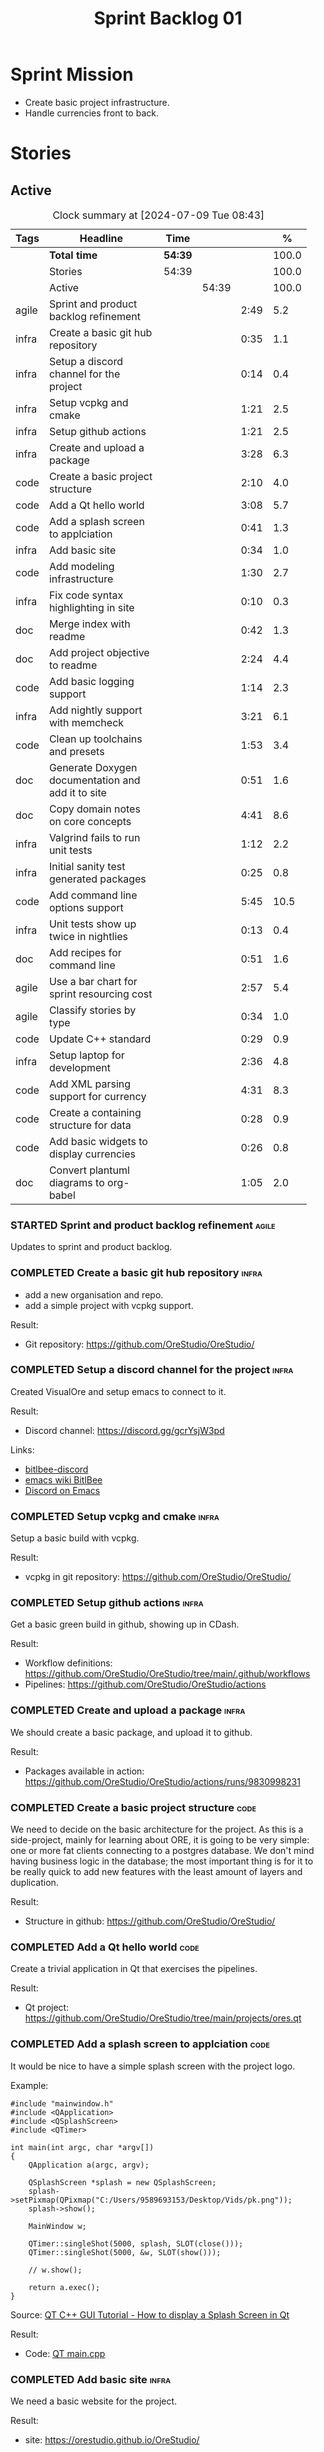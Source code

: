 :PROPERTIES:
:ID: 34EDDBB5-CB52-35C4-E123-E0A70FB32799
:END:
#+title: Sprint Backlog 01
#+options: <:nil c:nil ^:nil d:nil date:nil author:nil toc:nil html-postamble:nil
#+todo: STARTED | COMPLETED CANCELLED POSTPONED BLOCKED
#+tags: { code(c) infra(i) doc(d) agile(a) }
#+startup: inlineimages

* Sprint Mission

- Create basic project infrastructure.
- Handle currencies front to back.

* Stories

** Active

#+begin: clocktable :maxlevel 3 :scope subtree :tags t :indent nil :emphasize nil :scope file :narrow 75 :formula %
#+TBLNAME: sprint_summary
#+CAPTION: Clock summary at [2024-07-09 Tue 08:43]
|       | <75>                                              |         |       |      |       |
| Tags  | Headline                                          | Time    |       |      |     % |
|-------+---------------------------------------------------+---------+-------+------+-------|
|       | *Total time*                                      | *54:39* |       |      | 100.0 |
|-------+---------------------------------------------------+---------+-------+------+-------|
|       | Stories                                           | 54:39   |       |      | 100.0 |
|       | Active                                            |         | 54:39 |      | 100.0 |
| agile | Sprint and product backlog refinement             |         |       | 2:49 |   5.2 |
| infra | Create a basic git hub repository                 |         |       | 0:35 |   1.1 |
| infra | Setup a discord channel for the project           |         |       | 0:14 |   0.4 |
| infra | Setup vcpkg and cmake                             |         |       | 1:21 |   2.5 |
| infra | Setup github actions                              |         |       | 1:21 |   2.5 |
| infra | Create and upload a package                       |         |       | 3:28 |   6.3 |
| code  | Create a basic project structure                  |         |       | 2:10 |   4.0 |
| code  | Add a Qt hello world                              |         |       | 3:08 |   5.7 |
| code  | Add a splash screen to applciation                |         |       | 0:41 |   1.3 |
| infra | Add basic site                                    |         |       | 0:34 |   1.0 |
| code  | Add modeling infrastructure                       |         |       | 1:30 |   2.7 |
| infra | Fix code syntax highlighting in site              |         |       | 0:10 |   0.3 |
| doc   | Merge index with readme                           |         |       | 0:42 |   1.3 |
| doc   | Add project objective to readme                   |         |       | 2:24 |   4.4 |
| code  | Add basic logging support                         |         |       | 1:14 |   2.3 |
| infra | Add nightly support with memcheck                 |         |       | 3:21 |   6.1 |
| code  | Clean up toolchains and presets                   |         |       | 1:53 |   3.4 |
| doc   | Generate Doxygen documentation and add it to site |         |       | 0:51 |   1.6 |
| doc   | Copy domain notes on core concepts                |         |       | 4:41 |   8.6 |
| infra | Valgrind fails to run unit tests                  |         |       | 1:12 |   2.2 |
| infra | Initial sanity test generated packages            |         |       | 0:25 |   0.8 |
| code  | Add command line options support                  |         |       | 5:45 |  10.5 |
| infra | Unit tests show up twice in nightlies             |         |       | 0:13 |   0.4 |
| doc   | Add recipes for command line                      |         |       | 0:51 |   1.6 |
| agile | Use a bar chart for sprint resourcing cost        |         |       | 2:57 |   5.4 |
| agile | Classify stories by type                          |         |       | 0:34 |   1.0 |
| code  | Update C++ standard                               |         |       | 0:29 |   0.9 |
| infra | Setup laptop for development                      |         |       | 2:36 |   4.8 |
| code  | Add XML parsing support for currency              |         |       | 4:31 |   8.3 |
| code  | Create a containing structure for data            |         |       | 0:28 |   0.9 |
| code  | Add basic widgets to display currencies           |         |       | 0:26 |   0.8 |
| doc   | Convert plantuml diagrams to org-babel            |         |       | 1:05 |   2.0 |
#+end:

*** STARTED Sprint and product backlog refinement                    :agile:
    :LOGBOOK:
    CLOCK: [2024-07-09 Tue 18:48]--[2024-07-09 Tue 18:52] =>  0:04
    CLOCK: [2024-07-09 Tue 08:38]--[2024-07-09 Tue 08:43] =>  0:05
    CLOCK: [2024-07-09 Tue 08:24]--[2024-07-09 Tue 08:35] =>  0:11
    CLOCK: [2024-07-08 Mon 22:30]--[2024-07-08 Mon 22:55] =>  0:25
    CLOCK: [2024-07-08 Mon 08:30]--[2024-07-08 Mon 08:59] =>  0:29
    CLOCK: [2024-07-08 Mon 08:10]--[2024-07-08 Mon 08:20] =>  0:10
    CLOCK: [2024-07-07 Sun 17:54]--[2024-07-07 Sun 18:05] =>  0:11
    CLOCK: [2024-07-05 Fri 23:13]--[2024-07-05 Fri 23:26] =>  0:13
    CLOCK: [2024-07-02 Tue 07:40]--[2024-07-02 Tue 07:50] =>  0:10
    CLOCK: [2024-06-29 Sat 00:46]--[2024-06-29 Sat 00:54] =>  0:08
    CLOCK: [2024-06-26 Wed 23:27]--[2024-06-26 Wed 23:43] =>  0:16
    CLOCK: [2024-06-25 Tue 19:06]--[2024-06-25 Tue 19:11] =>  0:05
    CLOCK: [2024-06-23 Sun 16:50]--[2024-06-23 Sun 16:54] =>  0:04
    CLOCK: [2024-06-23 Sun 16:00]--[2024-06-23 Sun 16:08] =>  0:08
    CLOCK: [2024-06-22 Sat 23:14]--[2024-06-22 Sat 23:20] =>  0:06
    CLOCK: [2024-06-22 Sat 23:10]--[2024-06-22 Sat 23:13] =>  0:03
    CLOCK: [2024-06-15 Sat 21:16]--[2024-06-15 Sat 21:21] =>  0:05
    :END:

Updates to sprint and product backlog.

#+begin_src emacs-lisp :exports none
;; agenda
(org-agenda-file-to-front)
#+end_src

#+name: stories-chart
#+begin_src R :var sprint_summary=sprint_summary :results file graphics :exports results :file sprint_backlog_01_stories.png :width 1200 :height 650
library(conflicted)
library(grid)
library(tidyverse)
library(tibble)

# Remove unnecessary rows.
clean_sprint_summary <- tail(sprint_summary, -4)
names <- unlist(clean_sprint_summary[2])
values <- as.numeric(unlist(clean_sprint_summary[6]))

# Create a data frame.
df <- data.frame(
  cost = values,
  stories = factor(names, levels = names[order(values, decreasing = FALSE)]),
  y = seq(length(names)) * 0.9
)

# Setup the colors
blue <- "#076fa2"

p <- ggplot(df) +
  aes(x = cost, y = stories) +
  geom_col(fill = blue, width = 0.6) +
  ggtitle("Sprint 1: Resourcing per Story") +
  xlab("Resourcing (%)") + ylab("Stories") +
  theme(text = element_text(size = 15))

print(p)
#+end_src

#+RESULTS: stories-chart
[[file:sprint_backlog_01_stories.png]]

#+name: tags-chart
#+begin_src R :var sprint_summary=sprint_summary :results file graphics :exports results :file sprint_backlog_01_tags.png :width 600 :height 400
library(conflicted)
library(grid)
library(tidyverse)
library(tibble)

# Remove unnecessary rows.
clean_sprint_summary <- tail(sprint_summary, -4)
names <- unlist(clean_sprint_summary[1])
values <- as.numeric(unlist(clean_sprint_summary[6]))

# Create a data frame.
df <- data.frame(
  cost = values,
  tags = names,
  y = seq(length(names)) * 0.9
)
# factor(names, levels = names[order(values, decreasing = FALSE)])

df2 <- setNames(aggregate(df$cost, by = list(df$tags), FUN = sum),  c("cost", "tags"))
# Setup the colors
blue <- "#076fa2"

p <- ggplot(df2) +
  aes(x = cost, y = tags) +
  geom_col(fill = blue, width = 0.6) +
  ggtitle("Sprint 1: Resourcing per Tag") +
  xlab("Resourcing (%)") + ylab("Story types") +
  theme(text = element_text(size = 15))

print(p)
#+end_src

#+RESULTS: tags-chart
[[file:sprint_backlog_01_tags.png]]

*** COMPLETED Create a basic git hub repository                       :infra:
    :LOGBOOK:
    CLOCK: [2024-06-15 Sat 21:03]--[2024-06-15 Sat 21:15] =>  0:18
    CLOCK: [2024-06-15 Sat 20:40]--[2024-06-15 Sat 21:03] =>  0:23
    :END:

- add a new organisation and repo.
- add a simple project with vcpkg support.

Result:

- Git repository: [[https://github.com/OreStudio/OreStudio/]]

*** COMPLETED Setup a discord channel for the project                 :infra:
    :LOGBOOK:
    CLOCK: [2024-06-22 Sat 14:28]--[2024-06-22 Sat 14:42] =>  0:14
    :END:

Created VisualOre and setup emacs to connect to it.

Result:

- Discord channel: https://discord.gg/gcrYsjW3pd

Links:

- [[https://github.com/sm00th/bitlbee-discord][bitlbee-discord]]
- [[https://www.emacswiki.org/emacs/BitlBee][emacs wiki BitlBee]]
- [[https://aliquote.org/post/discord-bitlbee/][Discord on Emacs]]

*** COMPLETED Setup vcpkg and cmake                                   :infra:
    :LOGBOOK:
    CLOCK: [2024-06-22 Sat 15:51]--[2024-06-22 Sat 16:30] =>  0:39
    CLOCK: [2024-06-22 Sat 15:15]--[2024-06-22 Sat 15:26] =>  0:11
    CLOCK: [2024-06-22 Sat 14:43]--[2024-06-22 Sat 15:14] =>  0:31
   :END:

Setup a basic build with vcpkg.

Result:

- vcpkg in git repository: [[https://github.com/OreStudio/OreStudio/]]

*** COMPLETED Setup github actions                                    :infra:
    :LOGBOOK:
    CLOCK: [2024-06-22 Sat 18:50]--[2024-06-22 Sat 19:27] =>  0:37
    CLOCK: [2024-06-22 Sat 17:45]--[2024-06-22 Sat 18:09] =>  0:24
    CLOCK: [2024-06-22 Sat 16:30]--[2024-06-22 Sat 16:50] =>  0:20
    :END:

Get a basic green build in github, showing up in CDash.

Result:

- Workflow definitions: https://github.com/OreStudio/OreStudio/tree/main/.github/workflows
- Pipelines: https://github.com/OreStudio/OreStudio/actions

*** COMPLETED Create and upload a package                             :infra:
    :LOGBOOK:
    CLOCK: [2024-06-22 Sat 22:45]--[2024-06-22 Sat 23:09] =>  0:24
    CLOCK: [2024-06-22 Sat 21:41]--[2024-06-22 Sat 22:44] =>  1:03
    CLOCK: [2024-06-22 Sat 19:28]--[2024-06-22 Sat 21:29] =>  2:01
    :END:

We should create a basic package, and upload it to github.

Result:

- Packages available in action:
  https://github.com/OreStudio/OreStudio/actions/runs/9830998231

*** COMPLETED Create a basic project structure                         :code:
    :LOGBOOK:
    CLOCK: [2024-06-22 Sat 13:57]--[2024-06-22 Sat 14:10] =>  0:13
    CLOCK: [2024-06-22 Sat 12:00]--[2024-06-22 Sat 13:57] =>  1:57
    :END:

We need to decide on the basic architecture for the project. As this is a
side-project, mainly for learning about ORE, it is going to be very simple: one
or more fat clients connecting to a postgres database. We don't mind having
business logic in the database; the most important thing is for it to be really
quick to add new features with the least amount of layers and duplication.

Result:

- Structure in github: https://github.com/OreStudio/OreStudio/

*** COMPLETED Add a Qt hello world                                     :code:
    :LOGBOOK:
    CLOCK: [2024-06-23 Sun 15:02]--[2024-06-23 Sun 15:15] =>  0:13
    CLOCK: [2024-06-23 Sun 10:19]--[2024-06-23 Sun 10:29] =>  0:10
    CLOCK: [2024-06-23 Sun 10:08]--[2024-06-23 Sun 10:18] =>  0:10
    CLOCK: [2024-06-23 Sun 09:50]--[2024-06-23 Sun 10:07] =>  0:17
    CLOCK: [2024-06-23 Sun 08:17]--[2024-06-23 Sun 09:49] =>  1:32
    CLOCK: [2024-06-23 Sun 00:20]--[2024-06-23 Sun 00:45] =>  0:25
    CLOCK: [2024-06-22 Sat 23:53]--[2024-06-23 Sun 00:14] =>  0:21
    :END:

Create a trivial application in Qt that exercises the pipelines.

Result:

- Qt project: https://github.com/OreStudio/OreStudio/tree/main/projects/ores.qt

*** COMPLETED Add a splash screen to applciation                       :code:
    :LOGBOOK:
    CLOCK: [2024-06-23 Sun 16:09]--[2024-06-23 Sun 16:50] =>  0:41
    :END:

It would be nice to have a simple splash screen with the project logo.

Example:

#+begin_src c++
#include "mainwindow.h"
#include <QApplication>
#include <QSplashScreen>
#include <QTimer>

int main(int argc, char *argv[])
{
    QApplication a(argc, argv);

    QSplashScreen *splash = new QSplashScreen;
    splash->setPixmap(QPixmap("C:/Users/9589693153/Desktop/Vids/pk.png"));
    splash->show();

    MainWindow w;

    QTimer::singleShot(5000, splash, SLOT(close()));
    QTimer::singleShot(5000, &w, SLOT(show()));

    // w.show();

    return a.exec();
}
#+end_src

Source: [[https://www.youtube.com/watch?v=1i0k3rjXu9E][QT C++ GUI Tutorial - How to display a Splash Screen in Qt]]

Result:

- Code: [[https://github.com/OreStudio/OreStudio/blob/1594a8e5726b055fbf1793380ba773f8b7c75017/projects/ores.qt/main.cpp][QT main.cpp]]

*** COMPLETED Add basic site                                          :infra:
    :LOGBOOK:
    CLOCK: [2024-06-28 Fri 22:50]--[2024-06-28 Fri 23:13] =>  0:23
    CLOCK: [2024-06-28 Fri 08:05]--[2024-06-28 Fri 08:16] =>  0:11
    :END:

We need a basic website for the project.

Result:

- site: https://orestudio.github.io/OreStudio/

*** COMPLETED Add modeling infrastructure                              :code:
   :LOGBOOK:
   CLOCK: [2024-06-29 Sat 00:34]--[2024-06-29 Sat 00:45] =>  0:11
   CLOCK: [2024-06-28 Fri 23:14]--[2024-06-29 Sat 00:33] =>  1:19
   :END:

We need to be able to draw some simple PlantUML diagrams to describe the code as
we go along. They should be linked to the documentation.

Result:

- [[https://github.com/OreStudio/OreStudio/tree/2a7b9fa8c021f08252b0951f193cec8dbd52ddff/doc/modeling][Modeling folder]]

*** COMPLETED Exclude vcpkg directories from coverage                 :infra:

At present coverage is very low because its picking up some files from vcpkg
install. We need to ignore those.

Result:

- [[https://github.com/OreStudio/OreStudio/blob/2a7b9fa8c021f08252b0951f193cec8dbd52ddff/CTestCustom.cmake][CTestCustom.cmake]]

*** COMPLETED Fix code syntax highlighting in site                    :infra:
    :LOGBOOK:
    CLOCK: [2024-06-29 Sat 17:30]--[2024-06-29 Sat 17:40] =>  0:10
    :END:

For some reason we are not getting syntax highlighting in the website.

Result:

- The issue was with the markers on source code blocks.

*** COMPLETED Merge index with readme                                   :doc:
    :LOGBOOK:
    CLOCK: [2024-06-29 Sat 18:15]--[2024-06-29 Sat 18:33] =>  0:18
    CLOCK: [2024-06-29 Sat 17:50]--[2024-06-29 Sat 18:14] =>  0:24
    :END:

Its a bit annoying to have both a =readme= and an =index= file, since they are
both just landing pages. Look into merging them.

Result:

- [[https://github.com/OreStudio/OreStudio/blob/2a7b9fa8c021f08252b0951f193cec8dbd52ddff/readme.org][readme.org]]

*** COMPLETED Add project objective to readme                           :doc:
    :LOGBOOK:
    CLOCK: [2024-07-04 Thu 08:29]--[2024-07-04 Thu 08:36] =>  0:07
    CLOCK: [2024-06-29 Sat 22:55]--[2024-06-29 Sat 23:28] =>  0:33
    CLOCK: [2024-06-29 Sat 20:50]--[2024-06-29 Sat 20:55] =>  0:05
    CLOCK: [2024-06-29 Sat 19:05]--[2024-06-29 Sat 20:44] =>  1:39
    :END:

Explain the objective of the project and the approach.

Result:

- [[https://github.com/OreStudio/OreStudio/blob/2a7b9fa8c021f08252b0951f193cec8dbd52ddff/readme.org][readme.org]]: section "Project Overview".

*** COMPLETED Add basic logging support                                :code:
   :LOGBOOK:
   CLOCK: [2024-06-28 Fri 22:02]--[2024-06-28 Fri 22:32] =>  0:30
   CLOCK: [2024-06-28 Fri 00:00]--[2024-06-28 Fri 00:44] =>  0:44
   :END:

Copy across from dogen basic logging.

Result:

- [[https://github.com/OreStudio/OreStudio/tree/2a7b9fa8c021f08252b0951f193cec8dbd52ddff/projects/ores.utility/log][log folder]]

*** COMPLETED Add nightly support with memcheck                       :infra:
    :LOGBOOK:
    CLOCK: [2024-07-02 Tue 21:48]--[2024-07-02 Tue 21:58] =>  0:10
    CLOCK: [2024-07-02 Tue 07:50]--[2024-07-02 Tue 08:18] =>  0:28
    CLOCK: [2024-06-30 Sun 09:32]--[2024-06-30 Sun 09:50] =>  0:18
    CLOCK: [2024-06-29 Sat 14:00]--[2024-06-29 Sat 14:12] =>  0:12
    CLOCK: [2024-06-29 Sat 08:42]--[2024-06-29 Sat 09:15] =>  0:33
    CLOCK: [2024-06-28 Fri 07:45]--[2024-06-28 Fri 08:04] =>  0:19
    CLOCK: [2024-06-27 Thu 23:00]--[2024-06-27 Thu 23:21] =>  0:21
    CLOCK: [2024-06-27 Thu 22:40]--[2024-06-27 Thu 22:59] =>  0:19
    CLOCK: [2024-06-26 Wed 19:30]--[2024-06-26 Wed 19:44] =>  0:14
    CLOCK: [2024-06-25 Tue 18:22]--[2024-06-25 Tue 18:32] =>  0:10
    CLOCK: [2024-06-24 Mon 22:40]--[2024-06-24 Mon 22:53] =>  0:13
    CLOCK: [2024-06-23 Sun 00:15]--[2024-06-23 Sun 00:19] =>  0:04
    :END:

We need to check for memory issues with nightlies.

Notes:

- error with valgrind appears to be related to DWARF version: [[https://github.com/llvm/llvm-project/issues/56550][#56550: Clang
  Generates DWARF Info That Valgrind Can't Read]]. Change it to v4.

Result:

- [[https://github.com/OreStudio/OreStudio/blob/2a7b9fa8c021f08252b0951f193cec8dbd52ddff/.github/workflows/nightly-linux.yml][Nightly workflow]].
- [[https://my.cdash.org/index.php?project=OreStudio][Nightly in CDash]].

*** COMPLETED Clean up toolchains and presets                          :code:
    :LOGBOOK:
    CLOCK: [2024-07-01 Mon 07:46]--[2024-07-01 Mon 08:17] =>  0:31
    CLOCK: [2024-06-30 Sun 23:03]--[2024-06-30 Sun 23:57] =>  0:54
    CLOCK: [2024-06-30 Sun 10:31]--[2024-06-30 Sun 10:37] =>  0:06
    CLOCK: [2024-06-30 Sun 10:09]--[2024-06-30 Sun 10:31] =>  0:22
   :END:

We are using CMake in a legacy way when defining warnings, etc. We need to move
towards the modern approach, by defining toolchain files and using presets
correctly.

Result:

- [[https://github.com/OreStudio/OreStudio/blob/2a7b9fa8c021f08252b0951f193cec8dbd52ddff/CMakePresets.json][presets file]], with workflow.

*** COMPLETED Generate Doxygen documentation and add it to site         :doc:
    :LOGBOOK:
    CLOCK: [2024-07-05 Fri 22:30]--[2024-07-05 Fri 22:48] =>  0:18
    CLOCK: [2024-07-05 Fri 20:45]--[2024-07-05 Fri 20:59] =>  0:14
    CLOCK: [2024-07-05 Fri 19:41]--[2024-07-05 Fri 20:00] =>  0:19
    :END:

We need to create the project documentation in Doxygen.

Result:

- [[https://orestudio.github.io/OreStudio/doxygen/html/index.html][Doxygen documentation]].

*** COMPLETED Copy domain notes on core concepts                        :doc:
    :LOGBOOK:
    CLOCK: [2024-07-06 Sat 20:52]--[2024-07-06 Sat 21:03] =>  0:11
    CLOCK: [2024-07-06 Sat 08:47]--[2024-07-06 Sat 09:00] =>  0:13
    CLOCK: [2024-07-06 Sat 07:48]--[2024-07-06 Sat 08:20] =>  0:32
    CLOCK: [2024-07-04 Thu 23:12]--[2024-07-04 Thu 23:51] =>  0:39
    CLOCK: [2024-07-04 Thu 22:40]--[2024-07-04 Thu 22:55] =>  0:15
    CLOCK: [2024-07-04 Thu 08:44]--[2024-07-04 Thu 08:57] =>  0:13
    CLOCK: [2024-07-04 Thu 08:36]--[2024-07-04 Thu 08:43] =>  0:07
    CLOCK: [2024-07-03 Wed 22:30]--[2024-07-03 Wed 23:46] =>  1:16
    CLOCK: [2024-07-02 Tue 23:21]--[2024-07-03 Wed 00:14] =>  0:53
    CLOCK: [2024-07-02 Tue 22:35]--[2024-07-02 Tue 22:41] =>  0:06
    CLOCK: [2024-07-02 Tue 22:18]--[2024-07-02 Tue 22:34] =>  0:16
    :END:

Move assorted notes we have in the domain over to the documentation folder.

Notes:

- Fix issues with publishing by ignoring emacs package directories and vcpkg.
- add basic support for bibliography as per progen setup (manual bib file).

Result:

- [[https://github.com/OreStudio/OreStudio/tree/2a7b9fa8c021f08252b0951f193cec8dbd52ddff/doc/domain][Domain folder in github]].
- [[https://orestudio.github.io/OreStudio/doc/domain/domain.html][Domain page on website]].

*** COMPLETED Valgrind fails to run unit tests                        :infra:
    :LOGBOOK:
    CLOCK: [2024-07-06 Sat 07:36]--[2024-07-06 Sat 07:43] =>  0:07
    CLOCK: [2024-07-05 Fri 07:55]--[2024-07-05 Fri 08:07] =>  0:12
    CLOCK: [2024-07-04 Thu 22:56]--[2024-07-04 Thu 23:03] =>  0:07
    CLOCK: [2024-07-04 Thu 07:58]--[2024-07-04 Thu 08:27] =>  0:29
    CLOCK: [2024-07-03 Wed 23:48]--[2024-07-03 Wed 23:50] =>  0:02
    CLOCK: [2024-07-03 Wed 07:42]--[2024-07-03 Wed 07:57] =>  0:15
    :END:

At present we get the following failure:

#+begin_src
### unhandled dwarf2 abbrev form code 0x25
### unhandled dwarf2 abbrev form code 0x25
### unhandled dwarf2 abbrev form code 0x25
### unhandled dwarf2 abbrev form code 0x23
==6610== Valgrind: debuginfo reader: ensure_valid failed:
==6610== Valgrind:   during call to ML_(img_get)
==6610== Valgrind:   request for range [1940368405, +4) exceeds
==6610== Valgrind:   valid image size of 7099560 for image:
==6610== Valgrind:   "/home/runner/work/OreStudio/OreStudio/build/output/linux-clang-debug/projects/ores.ore.test/ores.ore.test"
==6610==
==6610== Valgrind: debuginfo reader: Possibly corrupted debuginfo file.
==6610== Valgrind: I can't recover.  Giving up.  Sorry.
==6610==
#+end_src

This normally means we are generating DWARF5:

- [[https://github.com/llvm/llvm-project/issues/56550][#56550: Clang Generates DWARF Info That Valgrind Can't Read]]

We still get the error with DWARF2 v4. Try v3. The problem is with valgrind:

- [[https://bugs.kde.org/show_bug.cgi?id=452758][Bug 452758: Valgrind does not read properly DWARF5 as generated by Clang14]]

We need to upgrade to latest valgrind. Try moving to latest ubuntu LTS which has
valgrind 3.22.

Updating to Ubunbtu 22.04 and valgrind 3.22 resolved the issue.

Result:

- [[https://my.cdash.org/index.php?project=OreStudio][Nightly build]] is now green.
- [[https://github.com/OreStudio/OreStudio/commit/f5e5ba3d8c298077aaf35fbfc720fa2ccaf3f0b9][commit]].

*** COMPLETED Initial sanity test generated packages                  :infra:
    :LOGBOOK:
    CLOCK: [2024-07-06 Sat 08:21]--[2024-07-06 Sat 08:46] =>  0:25
    :END:

We need to do a simple check of the packages just to make sure they install and
run.

*Result*

Linux package looks correct:

#+begin_src text
# dpkg -i orestudio_0.0.1_amd64.deb
Selecting previously unselected package orestudio.
(Reading database ... 872299 files and directories currently installed.)
Preparing to unpack orestudio_0.0.1_amd64.deb ...
Unpacking orestudio (0.0.1) ...
Setting up orestudio (0.0.1) ...
# ores.console --help
ORE Studio is a User Interface for Open Source Risk Engine (ORE).Console provides a CLI based version of the interface.
ORE Studio is created by the ORE Studio project.
ores.console uses a command-based interface: <command> <options>.
See below for a list of valid commands.

Global options:

General:
  -h [ --help ]           Display usage and exit.
  -v [ --version ]        Output version information and exit.

Logging:
  -e [ --log-enabled ]    Generate a log file.
  -l [ --log-level ] arg  What level to use for logging. Valid values: trace,
                          debug, info, warn, error. Defaults to info.
  --log-to-console        Output logging to the console, as well as to file.
  --log-directory arg     Where to place the log files.

Commands:

   data           Operates directly on data.

For command specific options, type <command> --help.
# ores.console --version
OreStudio v0.0.1
Copyright (C) 2024 Marco Craveiro.
License GPLv3: GNU GPL version 3 or later <http://gnu.org/licenses/gpl.html>.
This is free software: you are free to change and redistribute it.
There is NO WARRANTY, to the extent permitted by law.
Build: Provider = 'github' Number = '73' Commit = 'a6ca706350b5063fe65b39484350f25bc6bfb806' Timestamp = '2024/07/05 23:59:06'
IMPORTANT: build details are NOT for security purposes.
# apt-get remove orestudio
#+end_src

GUI starts as expected.

Windows package looks very small:

#+begin_src text
$ ls -lh *msi
-rw-r--r-- 1 marco marco 448K Jul  6 00:01 OreStudio-0.0.1-win64.msi
#+end_src

Its also not installing under wine at present:

#+begin_src text
$ wine OreStudio-0.0.1-win64.msi
0024:err:module:import_dll Library zlib1.dll (which is needed by L"C:\\windows\\syswow64\\user32.dll") not found
0024:err:module:import_dll Library user32.dll (which is needed by L"C:\\windows\\syswow64\\gdi32.dll") not found
0024:err:module:import_dll Library gdi32.dll (which is needed by L"C:\\windows\\syswow64\\shell32.dll") not found
0024:err:module:import_dll Library zlib1.dll (which is needed by L"C:\\windows\\syswow64\\user32.dll") not found
0024:err:module:import_dll Library user32.dll (which is needed by L"C:\\windows\\syswow64\\gdi32.dll") not found
0024:err:module:import_dll Library gdi32.dll (which is needed by L"C:\\windows\\syswow64\\shlwapi.dll") not found
0024:err:module:import_dll Library zlib1.dll (which is needed by L"C:\\windows\\syswow64\\user32.dll") not found
0024:err:module:import_dll Library user32.dll (which is needed by L"C:\\windows\\syswow64\\shlwapi.dll") not found
0024:err:module:import_dll Library shlwapi.dll (which is needed by L"C:\\windows\\syswow64\\shell32.dll") not found
0024:err:module:import_dll Library zlib1.dll (which is needed by L"C:\\windows\\syswow64\\user32.dll") not found
0024:err:module:import_dll Library user32.dll (which is needed by L"C:\\windows\\syswow64\\shell32.dll") not found
0024:err:module:import_dll Library shell32.dll (which is needed by L"C:\\windows\\syswow64\\start.exe") not found
0024:err:module:import_dll Library zlib1.dll (which is needed by L"C:\\windows\\syswow64\\user32.dll") not found
0024:err:module:import_dll Library user32.dll (which is needed by L"C:\\windows\\syswow64\\start.exe") not found
0024:err:module:loader_init Importing dlls for L"C:\\windows\\syswow64\\start.exe" failed, status c0000135
#+end_src

This needs to be tested on a real windows box.

OSX package is not being uploaded:

#+begin_src text
Warning: No files were found with the provided path: ./build/output/macos-clang-release/packages/ORES-0.0.1-Darwin-x86_64.dmg. No artifacts will be uploaded.
#+end_src

This is because the filename is incorrect:

#+begin_src text
CPack: - package: /Users/runner/work/OreStudio/OreStudio/build/output/macos-clang-release/packages/OreStudio-0.0.1-Darwin.dmg generated.
#+end_src

*** COMPLETED Add command line options support                         :code:
    :LOGBOOK:
    CLOCK: [2024-07-06 Sat 23:51]--[2024-07-07 Sun 01:15] =>  1:24
    CLOCK: [2024-07-06 Sat 22:17]--[2024-07-06 Sat 23:11] =>  0:54
    CLOCK: [2024-07-06 Sat 21:55]--[2024-07-06 Sat 22:16] =>  0:21
    CLOCK: [2024-07-06 Sat 00:49]--[2024-07-06 Sat 00:57] =>  0:08
    CLOCK: [2024-07-05 Fri 23:37]--[2024-07-06 Sat 00:48] =>  1:11
    CLOCK: [2024-07-05 Fri 08:08]--[2024-07-05 Fri 08:59] =>  0:51
    CLOCK: [2024-07-04 Thu 23:52]--[2024-07-05 Fri 00:04] =>  0:12
    CLOCK: [2024-06-29 Sat 23:33]--[2024-06-30 Sun 00:17] =>  0:44
    :END:

Add a simple command to command line options that deals with data, for example:

#+begin_src sh
ores.console data --import currencies.xml
#+end_src

Notes:

- missing version support. Need template, etc. Try to use existing CMake
  variables to setup the version.

Result:

#+begin_src text
$ ./ores.console --help
ORE Studio is a User Interface for Open Source Risk Engine (ORE).
Console provides a CLI based version of the interface.
ORE Studio is created by the ORE Studio project.
ores.console uses a command-based interface: <command> <options>.
See below for a list of valid commands.

Global options:

General:
  -h [ --help ]           Display usage and exit.
  -v [ --version ]        Output version information and exit.

Logging:
  -e [ --log-enabled ]    Generate a log file.
  -l [ --log-level ] arg  What level to use for logging. Valid values: trace,
                          debug, info, warn, error. Defaults to info.
  --log-to-console        Output logging to the console, as well as to file.
  --log-directory arg     Where to place the log files.

Commands:

   import         Imports data into the system.

For command specific options, type <command> --help.
#+end_src

*** COMPLETED Unit tests show up twice in nightlies                   :infra:
    :LOGBOOK:
    CLOCK: [2024-07-07 Sun 08:36]--[2024-07-07 Sun 08:45] =>  0:09
    CLOCK: [2024-07-06 Sat 07:44]--[2024-07-06 Sat 07:48] =>  0:04
    :END:

For some reason we see the dummy test coming out twice in the nightlies. We
checked CTest submission and it seems there is only one entry. This could be
some kind of timing bug in CDash.

This is now happening for GCC as well. This is as expected:

- [[https://discourse.cmake.org/t/duplication-of-test-execution-with-ctest-memcheck-and-sanitizers/3784][duplication of test execution with ctest_memcheck() and sanitizers]]

We need to run the tests just once to avoid this issue.

Result:

- [[https://my.cdash.org/index.php?project=OreStudio][Nightly build]] has tests only once.

*** COMPLETED Add recipes for command line                              :doc:
    :LOGBOOK:
    CLOCK: [2024-07-07 Sun 09:16]--[2024-07-07 Sun 10:07] =>  0:51
    :END:

Using org-babel, create a simple recipe file that exercises all options for the
command line tool.

Result:

- [[https://github.com/OreStudio/OreStudio/tree/2a7b9fa8c021f08252b0951f193cec8dbd52ddff/doc/recipes][recipes in git]].
- [[https://orestudio.github.io/OreStudio/doc/recipes/console_recipes.html#ID-60086B77-B674-0B34-10AB-BF8AF3F8D75E][console recipes in site]].

*** COMPLETED Use a bar chart for sprint resourcing cost              :agile:
    :LOGBOOK:
    CLOCK: [2024-07-07 Sun 17:41]--[2024-07-07 Sun 17:53] =>  0:12
    CLOCK: [2024-07-07 Sun 16:24]--[2024-07-07 Sun 17:40] =>  1:16
    CLOCK: [2024-07-07 Sun 15:00]--[2024-07-07 Sun 15:50] =>  0:50
    CLOCK: [2024-07-07 Sun 11:30]--[2024-07-07 Sun 11:38] =>  0:08
    CLOCK: [2024-07-07 Sun 10:09]--[2024-07-07 Sun 10:16] =>  0:07
    CLOCK: [2024-07-07 Sun 09:02]--[2024-07-07 Sun 09:15] =>  0:13
    CLOCK: [2024-07-07 Sun 08:46]--[2024-07-07 Sun 08:57] =>  0:11
    :END:

We started to struggle with how we use pie charts in the sprint backlog. The
main issue is described here:

- [[https://orestudio.github.io/OreStudio/doc/agile/v0/sprint_backlog_01.html#ID-34EDDBB5-CB52-35C4-E123-E0A70FB32799][SO: R prevent overlap in pie charts]]

But it seems more generally that we should avoid them altogether:

- [[https://www.perceptualedge.com/articles/visual_business_intelligence/save_the_pies_for_dessert.pdf][Save the Pies for Dessert]]

Links:

- [[https://r-graph-gallery.com/web-horizontal-barplot-with-labels-the-economist.html][Horizontal barplot with R and ggplot2]]

Result:

- [[https://github.com/OreStudio/OreStudio/blob/c1c6780ff3027e30229f28a0c863d97d457bfb49/doc/agile/v0/sprint_backlog_01.org][Bar chart added to sprint backlog.]]

*** COMPLETED Classify stories by type                                :agile:
    :LOGBOOK:
    CLOCK: [2024-07-07 Sun 18:16]--[2024-07-07 Sun 18:41] =>  0:25
    CLOCK: [2024-07-07 Sun 18:06]--[2024-07-07 Sun 18:15] =>  0:09
    :END:

We should tag the stories by their "type" or "kind" and then generate a table
with how the resourcing was split. Sample tags:

- code: real coding task.
- infra: infrastructure work such as build, tooling, etc.
- agile: other types of overhead such as agile bookkeeping, release notes, etc.
- doc: documentation related tasks.

Seems like this is not easy to do within org itself:

- [[https://www.reddit.com/r/emacs/comments/jrf5eg/org_clocktable_how_to_sum_time_by_tags/][Org clocktable, how to sum time by tags]]
- [[https://stackoverflow.com/questions/38545767/org-mode-clock-table-by-tag/38548368#38548368][org-mode clock table by tag]]

But we could perhaps do it within R.

Result:

- [[https://github.com/OreStudio/OreStudio/blob/c1c6780ff3027e30229f28a0c863d97d457bfb49/doc/agile/v0/sprint_backlog_01.org][Bar chart added to sprint backlog.]]

*** COMPLETED Update C++ standard                                      :code:
    :LOGBOOK:
    CLOCK: [2024-07-07 Sun 22:45]--[2024-07-07 Sun 23:00] =>  0:15
    CLOCK: [2024-07-07 Sun 22:35]--[2024-07-07 Sun 22:44] =>  0:09
    CLOCK: [2024-07-07 Sun 21:49]--[2024-07-07 Sun 21:54] =>  0:05
    :END:

We are using C++ 17 at present. Change it to 20 or even 23 and see what breaks.

Seems like 20 is the highest we can go for now.

Result:

- [[https://github.com/OreStudio/OreStudio/blob/c1c6780ff3027e30229f28a0c863d97d457bfb49/CMakePresets.json#L18][presets updated to C++ 20]].

*** STARTED Setup laptop for development                              :infra:
    :LOGBOOK:
    CLOCK: [2024-07-09 Tue 08:36]--[2024-07-09 Tue 08:38] =>  0:02
    CLOCK: [2024-07-09 Tue 08:20]--[2024-07-09 Tue 08:23] =>  0:03
    CLOCK: [2024-07-09 Tue 08:02]--[2024-07-09 Tue 08:19] =>  0:17
    CLOCK: [2024-07-08 Mon 22:56]--[2024-07-09 Tue 01:10] =>  2:14
    :END:

Update Debian to latest, install required packages and build ORE Studio in
laptop.

Tasks:

- install R.
- get latest cunene with R support.
- seems like the current libsystemd does not build. This is a bit weird because
  we should be pinned to the same vcpkg commit. However, for some reason it
  fails to build in the laptop. It seems there already is a fix in main, so we
  can probably solve the issue by doing an update to vcpkg. We just need to
  understand why it works everywhere else.

*** STARTED Add XML parsing support for currency                       :code:
    :LOGBOOK:
    CLOCK: [2024-07-09 Tue 18:53]--[2024-07-09 Tue 19:14] =>  0:21
    CLOCK: [2024-07-07 Sun 23:01]--[2024-07-08 Mon 00:10] =>  1:09
    CLOCK: [2024-07-07 Sun 21:44]--[2024-07-07 Sun 21:48] =>  0:04
    CLOCK: [2024-07-06 Sat 20:10]--[2024-07-06 Sat 20:23] =>  0:13
    CLOCK: [2024-07-06 Sat 17:50]--[2024-07-06 Sat 18:03] =>  0:13
    CLOCK: [2024-07-06 Sat 16:09]--[2024-07-06 Sat 16:32] =>  0:23
    CLOCK: [2024-07-06 Sat 12:06]--[2024-07-06 Sat 13:11] =>  1:05
    CLOCK: [2024-06-23 Sun 22:30]--[2024-06-23 Sun 22:34] =>  0:04
    CLOCK: [2024-06-23 Sun 18:45]--[2024-06-23 Sun 20:05] =>  1:20
    :END:

We need to have the ability to read and write currencies from XML. Copy all
currency input data from examples.

*** STARTED Create a containing structure for data                     :code:
   :LOGBOOK:
   CLOCK: [2024-06-27 Thu 23:22]--[2024-06-27 Thu 23:29] =>  0:07
   CLOCK: [2024-06-25 Tue 19:24]--[2024-06-25 Tue 19:33] =>  0:09
   CLOCK: [2024-06-25 Tue 19:12]--[2024-06-25 Tue 19:24] =>  0:12
   :END:

We need to be able to represent the data in the filesystem for the ORE samples
in a way that allows users to load and save the samples. The data in the
filesystem has the following structure:

- Examples
  - Example 1:
    - Input
    - ExpectedOutput, e.g. Output
  - Example 2
  - ...
  - Example n
  - Input

The overall context under which valuation is taking place needs a name. Options:

- environment
- workspace
- sandbox: seems to imply the data is not "real" but that is not always the
  case. This seems more like a label we could apply to the top-level container
  rather than its overall name.

Each entry within the top-level container is then itself another kind of
container. Options:

- namespace
- package

There are two types of these containers:

- libraries: components whose content is made to be shared with other
  components; and
- executables: components whose content is sufficient to execute computations.

- component

Elements within a component is of two kinds: input and output. However, this may
not necessarily be a good classification because some outputs can be used as
inputs to output other elements. Perhaps this is more of a tag.

Notes:

- move this analysis to documentation.

*** STARTED Add basic widgets to display currencies                    :code:
    :LOGBOOK:
    CLOCK: [2024-06-26 Wed 23:00]--[2024-06-26 Wed 23:26] =>  0:26
    :END:

We need some kind of tree view and list view.

*** STARTED Convert plantuml diagrams to org-babel                      :doc:
    :LOGBOOK:
    CLOCK: [2024-07-01 Mon 23:04]--[2024-07-02 Tue 00:09] =>  1:05
    :END:

It may be easier to integrate diagrams with roam if they are org-mode documents.
Experiment with babel for this.

*** Recipes do not show variables in org-babel                        :infra:

At present when we look at a recipe in the site, we cannot tell what the
environment variables are:

#+begin_src sh
./ores.console import ${log_args} --currency-configuration ${currency_config_dir}/currencies.xml
#+END_SRC

It would be nice if =log_args= etc showed up in the recipe.

Links:

- [[https://kitchingroup.cheme.cmu.edu/blog/2019/02/12/Using-results-from-one-code-block-in-another-org-mode/][Using results from one code block in another org-mode]]

*** Install Windows package on Windows machine                        :infra:

We need to install and run the windows package and make sure it works. Check
console and GUI start.

*** Install OSX package on OSX machine                                :infra:

We need to install and run the windows package and make sure it works. Check
console and GUI start.

*** Add packaging support for images                                  :infra:

At present we are not adding images to packages.

*** Create a staging directory                                        :infra:

At present the binaries are scattered around the build directory. We should take
the same approach as Dogen and create clean directories for this.

*** Create an icon for the application                                :infra:

We copied the Dogen icon to get us going. We should really grab our own logo.

*** Add JSON parsing support for currency                              :code:

We need to have the ability to read and write currencies from JSON.

*** Add postgres support for currency                                  :code:

We need to have the ability to read and write currencies from a postgres
database.

*** Work through all types required for Example 1                      :code:

We want to be able to visualise all the data types needed in order to be able to
run the most basic example of ORE. For each of these types, create a stories.

The files are as follows. First, there are the files in the =Input= directory:

- [[https://github.com/OpenSourceRisk/Engine/tree/master/Examples/Example_1/Input][Example 1 Inputs]]

Specifically:

- =currencies.xml=
- =netting.xml=
- =ore.xml=
- =ore_swaption.xml=
- =plot.gp=
- =portfolio.xml=
- =portfolio_swap.xml=
- =portfolio_swap_20151023.xml=
- =portfolio_swaption.xml=
- =portfolio_swaption_20151023.xml=
- =simulation.xml=

In addition, we need all of the common inputs under:

- [[https://github.com/OpenSourceRisk/Engine/tree/master/Examples/Input][Examples - Common Inputs]]

These are:

- =calendaradjustment.xml=
- =conventions.xml=
- =currencies.xml=
- =curveconfig.xml=
- =fixings_20160205.txt=
- =market_20160205.txt=
- =market_20160205_flat.txt=
- =pricingengine.xml=
- =todaysmarket.xml=

Finally, we need support for the outputs. We can grab these from the expected
outputs:

- [[https://github.com/OpenSourceRisk/Engine/tree/master/Examples/Example_1/ExpectedOutput][Example 1 Expected Outputs]]

These are:

- =colva_nettingset_CPTY_A.csv=
- =curves.csv=
- =exposure_nettingset_CPTY_A.csv=
- =exposure_trade_Swap_20y.csv=
- =flows.csv=
- =log_progress.json=
- =netcube.csv=
- =npv.csv=
- =swaption_npv.csv=
- =xva.csv=

| Previous: [[id:154212FF-BB02-8D84-1E33-9338B458380A][Version Zero]] |
